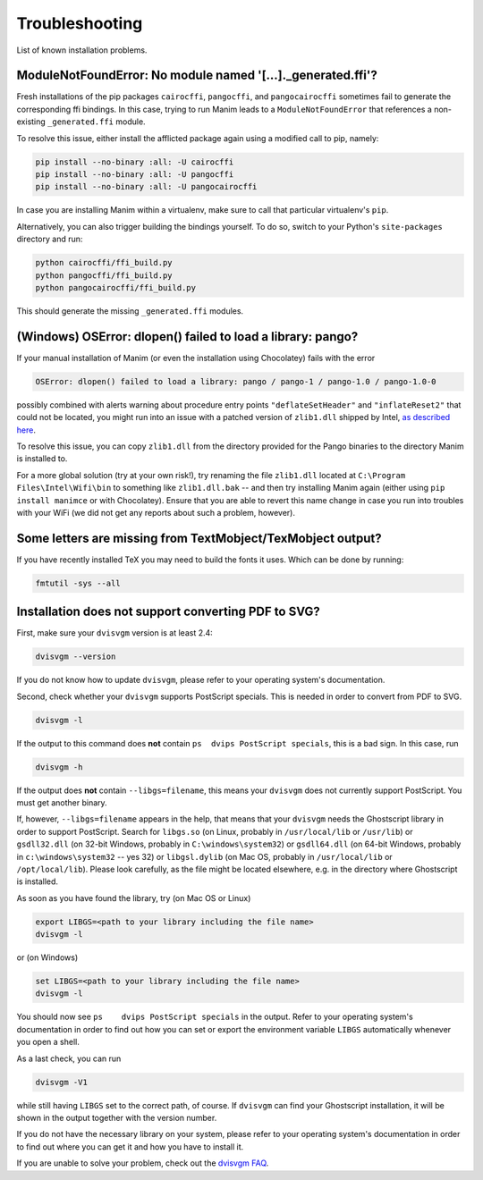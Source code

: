 Troubleshooting
===============

List of known installation problems.

ModuleNotFoundError: No module named '[...]._generated.ffi'?
------------------------------------------------------------

Fresh installations of the pip packages ``cairocffi``, ``pangocffi``,
and ``pangocairocffi`` sometimes fail to generate the corresponding ffi bindings.
In this case, trying to run Manim leads to a ``ModuleNotFoundError`` that
references a non-existing ``_generated.ffi`` module.

To resolve this issue, either install the afflicted package again using a
modified call to pip, namely:

.. code-block:: bash

  pip install --no-binary :all: -U cairocffi
  pip install --no-binary :all: -U pangocffi
  pip install --no-binary :all: -U pangocairocffi

In case you are installing Manim within a virtualenv, make sure to call
that particular virtualenv's ``pip``.

Alternatively, you can also trigger building the bindings yourself.
To do so, switch to your Python's ``site-packages`` directory and
run:

.. code-block:: bash

  python cairocffi/ffi_build.py
  python pangocffi/ffi_build.py
  python pangocairocffi/ffi_build.py

This should generate the missing ``_generated.ffi`` modules.


(Windows) OSError: dlopen() failed to load a library: pango?
------------------------------------------------------------

If your manual installation of Manim (or even the installation using
Chocolatey) fails with the error

.. code-block::

  OSError: dlopen() failed to load a library: pango / pango-1 / pango-1.0 / pango-1.0-0

possibly combined with alerts warning about procedure entry points
``"deflateSetHeader"`` and ``"inflateReset2"`` that could not be
located, you might run into an issue with a patched version of ``zlib1.dll``
shipped by Intel, `as described here <https://github.com/msys2/MINGW-packages/issues/813>`_.

To resolve this issue, you can copy ``zlib1.dll`` from the directory
provided for the Pango binaries to the directory Manim is installed to.

For a more global solution (try at your own risk!), try renaming the
file ``zlib1.dll`` located at ``C:\Program Files\Intel\Wifi\bin`` to
something like ``zlib1.dll.bak`` -- and then try installing Manim again
(either using ``pip install manimce`` or with Chocolatey). Ensure that
you are able to revert this name change in case you run into troubles
with your WiFi (we did not get any reports about such a problem, however).


Some letters are missing from TextMobject/TexMobject output?
------------------------------------------------------------

If you have recently installed TeX you may need to build the fonts it
uses. Which can be done by running:

.. code-block:: bash

  fmtutil -sys --all


.. _dvisvgm-troubleshoot:

Installation does not support converting PDF to SVG?
----------------------------------------------------

First, make sure your ``dvisvgm`` version is at least 2.4:

.. code-block:: bash

  dvisvgm --version


If you do not know how to update ``dvisvgm``, please refer to your operating system's documentation.

Second, check whether your ``dvisvgm`` supports PostScript specials. This is needed in order to convert from PDF to SVG.

.. code-block:: bash

  dvisvgm -l


If the output to this command does **not** contain ``ps  dvips PostScript specials``, this is a bad sign.
In this case, run

.. code-block:: bash

  dvisvgm -h


If the output does **not** contain ``--libgs=filename``, this means your ``dvisvgm`` does not currently support PostScript. You must get another binary.

If, however, ``--libgs=filename`` appears in the help, that means that your ``dvisvgm`` needs the Ghostscript library in order to support PostScript. Search for ``libgs.so`` (on Linux, probably in ``/usr/local/lib`` or ``/usr/lib``) or ``gsdll32.dll`` (on 32-bit Windows, probably in ``C:\windows\system32``) or ``gsdll64.dll`` (on 64-bit Windows, probably in ``c:\windows\system32`` -- yes 32) or ``libgsl.dylib`` (on Mac OS, probably in ``/usr/local/lib`` or ``/opt/local/lib``). Please look carefully, as the file might be located elsewhere, e.g. in the directory where Ghostscript is installed.

As soon as you have found the library, try (on Mac OS or Linux)

.. code-block:: bash

  export LIBGS=<path to your library including the file name>
  dvisvgm -l

or (on Windows)

.. code-block:: bat

  set LIBGS=<path to your library including the file name>
  dvisvgm -l


You should now see ``ps    dvips PostScript specials`` in the output. Refer to your operating system's documentation in order to find out how you can set or export the environment variable ``LIBGS`` automatically whenever you open a shell.

As a last check, you can run

.. code-block:: bash

  dvisvgm -V1

while still having ``LIBGS`` set to the correct path, of course. If ``dvisvgm`` can find your Ghostscript installation, it will be shown in the output together with the version number.

If you do not have the necessary library on your system, please refer to your operating system's documentation in order to find out where you can get it and how you have to install it.

If you are unable to solve your problem, check out the `dvisvgm FAQ <https://dvisvgm.de/FAQ/>`_.
